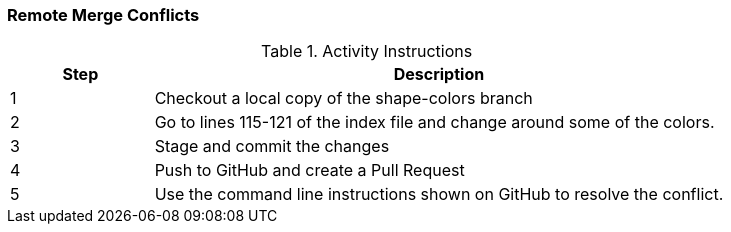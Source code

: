 === Remote Merge Conflicts

.Activity Instructions
[cols="1,4",options="header"]
|================================
| Step    | Description
| 1       | Checkout a local copy of the shape-colors branch
| 2       | Go to lines 115-121 of the index file and change around some of the colors.
| 3       | Stage and commit the changes
| 4       | Push to GitHub and create a Pull Request
| 5       | Use the command line instructions shown on GitHub to resolve the conflict.
|================================
